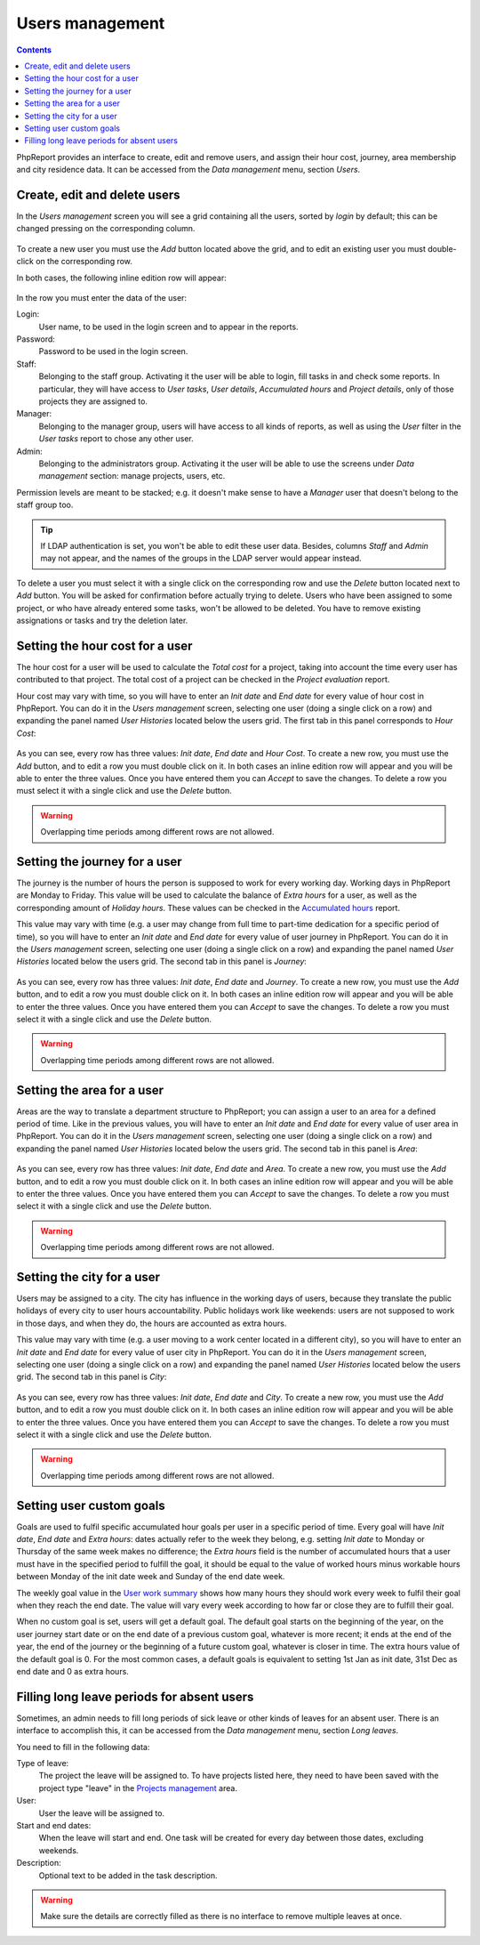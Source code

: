 Users management
###################

.. contents::

PhpReport provides an interface to create, edit and remove users, and assign
their hour cost, journey, area membership and city residence data.
It can be accessed from the *Data management* menu, section *Users*.

.. figure:: i/menu-data-mgmt-users.png

Create, edit and delete users
===================================

In the *Users management* screen you will see a grid containing all the
users, sorted by *login* by default; this can be changed pressing on
the corresponding column.

.. figure:: i/users-mgmt-screen.png

To create a new user you must use the *Add* button located above the grid,
and to edit an existing user you must double-click on the corresponding row.

In both cases, the following inline edition row will appear:

.. figure:: i/user-inline-editor.png

In the row you must enter the data of the user:

Login:
  User name, to be used in the login screen and to appear in the reports.

Password:
  Password to be used in the login screen.

Staff:
  Belonging to the staff group. Activating it the user will be able to login,
  fill tasks in and check some reports. In particular, they will have access to
  *User tasks*, *User details*, *Accumulated hours* and *Project details*, only
  of those projects they are assigned to.

Manager:
  Belonging to the manager group, users will have access to all kinds of
  reports, as well as using the *User* filter in the *User tasks* report to
  chose any other user.

Admin:
  Belonging to the administrators group. Activating it the user will be able to
  use the screens under *Data management* section: manage projects, users, etc.

Permission levels are meant to be stacked; e.g. it doesn't make sense to have
a *Manager* user that doesn't belong to the staff group too.
  
.. TIP:: If LDAP authentication is set, you won't be able to edit these user
         data. Besides, columns *Staff* and *Admin* may not appear, and the
         names of the groups in the LDAP server would appear instead.

To delete a user you must select it with a single click on the corresponding
row and use the *Delete* button located next to *Add* button.
You will be asked for confirmation before actually
trying to delete. Users who have been assigned to some project, or who have
already entered some tasks, won't be allowed to be deleted. You have to remove
existing assignations or tasks and try the deletion later.

Setting the hour cost for a user
================================

The hour cost for a user will be used to calculate the *Total cost* for a
project, taking into account the time every user has contributed to that project.
The total cost of a project can be checked in the *Project evaluation* report.

Hour cost may vary with time, so you will have to enter an *Init date* and
*End date* for every value of hour cost in PhpReport. You can do it in the
*Users management* screen, selecting one user (doing a single click on a row)
and expanding the panel named *User Histories* located below the users grid. The
first tab in this panel corresponds to *Hour Cost*:

.. figure:: i/users-mgmt-hour-cost.png

As you can see, every row has three values: *Init date*, *End date* and *Hour
Cost*.
To create a new row, you must use the *Add* button, and to edit a row you must
double click on it. In both cases an inline edition row will appear and you will
be able to enter the three values. Once you have entered them you can *Accept*
to save the changes. To delete a row you must select it with a single click and
use the *Delete* button.

.. WARNING:: Overlapping time periods among different rows are not allowed.

Setting the journey for a user
================================

The journey is the number of hours the person is supposed to work for every
working day. Working days in PhpReport are Monday to Friday. This value will be
used to calculate the balance of *Extra hours* for a user, as well as the
corresponding amount of *Holiday hours*. These values can be checked in the
`Accumulated hours <reports.rst#accumulated-hours>`__ report.

This value may vary with time (e.g. a user may change from full time to part-time
dedication for a specific period of time), so you will have to enter an *Init date* and
*End date* for every value of user journey in PhpReport. You can do it in the
*Users management* screen, selecting one user (doing a single click on a row)
and expanding the panel named *User Histories* located below the users grid.
The second tab in this panel is *Journey*:

.. figure:: i/users-mgmt-journey.png

As you can see, every row has three values: *Init date*, *End date* and *Journey*.
To create a new row, you must use the *Add* button, and to edit a row you must
double click on it. In both cases an inline edition row will appear and you will
be able to enter the three values. Once you have entered them you can *Accept*
to save the changes. To delete a row you must select it with a single click and
use the *Delete* button.

.. WARNING:: Overlapping time periods among different rows are not allowed.

Setting the area for a user
================================

Areas are the way to translate a department structure to PhpReport; you can
assign a user to an area for a defined period of time.
Like in the previous values, you will have to enter an *Init date* and
*End date* for every value of user area in PhpReport. You can do it in the
*Users management* screen, selecting one user (doing a single click on a row)
and expanding the panel named *User Histories* located below the users grid.
The second tab in this panel is *Area*:

.. figure:: i/users-mgmt-area.png

As you can see, every row has three values: *Init date*, *End date* and *Area*.
To create a new row, you must use the *Add* button, and to edit a row you must
double click on it. In both cases an inline edition row will appear and you will
be able to enter the three values. Once you have entered them you can *Accept*
to save the changes. To delete a row you must select it with a single click and
use the *Delete* button.

.. WARNING:: Overlapping time periods among different rows are not allowed.

Setting the city for a user
================================

Users may be assigned to a city. The city has influence in the working
days of users, because they translate the public holidays of every city to user
hours accountability. Public holidays work like weekends: users are not supposed
to work in those days, and when they do, the hours are accounted as extra hours.

This value may vary with time (e.g. a user moving to a work center located in
a different city), so you will have to enter an *Init date* and
*End date* for every value of user city in PhpReport. You can do it in the
*Users management* screen, selecting one user (doing a single click on a row)
and expanding the panel named *User Histories* located below the users grid.
The second tab in this panel is *City*:

.. figure:: i/users-mgmt-city.png

As you can see, every row has three values: *Init date*, *End date* and *City*.
To create a new row, you must use the *Add* button, and to edit a row you must
double click on it. In both cases an inline edition row will appear and you will
be able to enter the three values. Once you have entered them you can *Accept*
to save the changes. To delete a row you must select it with a single click and
use the *Delete* button.

.. WARNING:: Overlapping time periods among different rows are not allowed.

Setting user custom goals
=========================

Goals are used to fulfil specific accumulated hour goals per user in a specific
period of time. Every goal will have *Init date*, *End date* and *Extra hours*:
dates actually refer to the week they belong, e.g. setting *Init date* to Monday
or Thursday of the same week makes no difference; the *Extra hours* field is
the number of accumulated hours that a user must have in the specified period
to fulfill the goal, it should be equal to the value of worked hours minus
workable hours between Monday of the init date week and Sunday of the end date
week.

The weekly goal value in the `User work summary <tasks.rst#user-work-summary>`__
shows how many hours they should work every week to fulfil their goal when they
reach the end date. The value will vary every week according to how far or close
they are to fulfill their goal.

When no custom goal is set, users will get a default goal. The default goal
starts on the beginning of the year, on the user journey start date or on the
end date of a previous custom goal, whatever is more recent; it ends at the end
of the year, the end of the journey or the beginning of a future custom goal,
whatever is closer in time. The extra hours value of the default goal is 0.
For the most common cases, a default goals is equivalent to setting 1st Jan as
init date, 31st Dec as end date and 0 as extra hours.

Filling long leave periods for absent users
===========================================

Sometimes, an admin needs to fill long periods of sick leave or other kinds of
leaves for an absent user. There is an interface to accomplish this, it can be
accessed from the *Data management* menu, section *Long leaves*.

You need to fill in the following data:

Type of leave:
  The project the leave will be assigned to. To have projects listed here, they
  need to have been saved with the project type "leave" in the
  `Projects management <projects-management.rst>`__ area.

User:
  User the leave will be assigned to.

Start and end dates:
  When the leave will start and end. One task will be created for every day
  between those dates, excluding weekends.

Description:
  Optional text to be added in the task description.

.. WARNING:: Make sure the details are correctly filled as there is no interface
             to remove multiple leaves at once.
